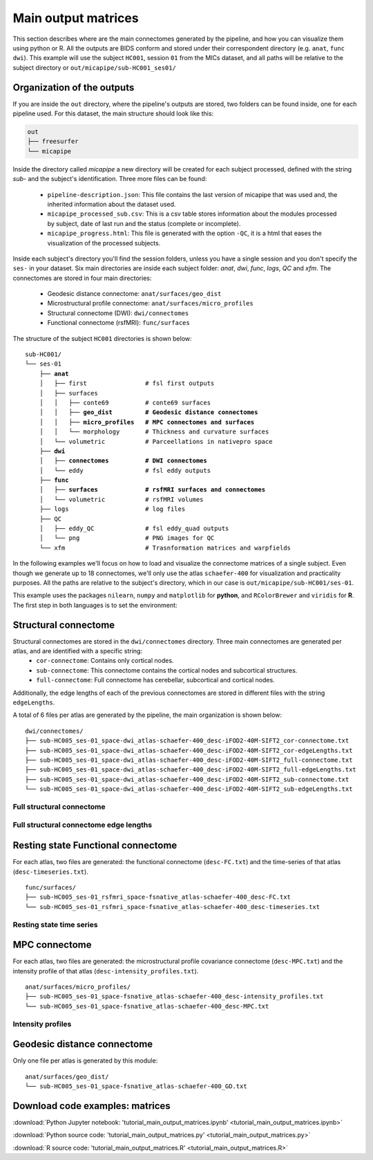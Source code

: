 .. _matrices:

.. title:: Output matrices

Main output matrices
============================================================

This section describes where are the main connectomes generated by the pipeline, and how you can visualize them using python or R.
All the outputs are BIDS conform and stored under their correspondent directory (e.g. ``anat``, ``func`` ``dwi``).
This example will use the subject ``HC001``, session ``01`` from the MICs dataset, and all paths will be relative to the subject directory or ``out/micapipe/sub-HC001_ses01/``



Organization of the outputs
--------------------------------------------------------

If you are inside the ``out`` directory, where the pipeline's outputs are stored, two folders can be found inside, one for each pipeline used.
For this dataset, the main structure should look like this:

.. code-block:: bash

    out
    ├── freesurfer
    └── micapipe

Inside the directory called *micapipe* a new directory will be created for each subject processed, defined with the string *sub-* and the subject's identification. Three more files can be found:

   - ``pipeline-description.json``: This file contains the last version of micapipe that was used and, the inherited information about the dataset used.

   - ``micapipe_processed_sub.csv``: This is a csv table stores information about the modules processed by subject, date of last run and the status (complete or incomplete).

   - ``micapipe_progress.html``: This file is generated with the option ``-QC``, it is a html that eases the visualization of the processed subjects.


.. code-block:: bash
    :caption:  The subject list is truncated to the first three subjects

    micapipe/
    ├── micapipe_processed_sub.csv
    ├── pipeline-description.json
    ├── micapipe_progress.html
    ├── sub-HC001
    ├── sub-HC002
    ├── sub-HC003
    ...

Inside each subject's directory you'll find the session folders, unless you have a single session and you don't specify the ``ses-`` in your dataset.
Six main directories are inside each subject folder: *anat*, *dwi*, *func*, *logs*, *QC* and *xfm*. The connectomes are stored in four main directories:

   - Geodesic distance connectome: ``anat/surfaces/geo_dist``

   - Microstructural profile connectome: ``anat/surfaces/micro_profiles``

   - Structural connectome (DWI): ``dwi/connectomes``

   - Functional connectome (rsfMRI): ``func/surfaces``

The structure of the subject ``HC001`` directories is shown below:

.. parsed-literal::

    sub-HC001/
    └── ses-01
        ├── **anat**
        │   ├── first                # fsl first outputs
        │   ├── surfaces
        │   │   ├── conte69          # conte69 surfaces
        │   │   ├── **geo_dist         # Geodesic distance connectomes**
        │   │   ├── **micro_profiles   # MPC connectomes and surfaces**
        │   │   └── morphology       # Thickness and curvature surfaces
        │   └── volumetric           # Parceellations in nativepro space
        ├── **dwi**
        │   ├── **connectomes          # DWI connectomes**
        │   └── eddy                 # fsl eddy outputs
        ├── **func**
        │   ├── **surfaces             # rsfMRI surfaces and connectomes**
        │   └── volumetric           # rsfMRI volumes
        ├── logs                     # log files
        ├── QC
        │   ├── eddy_QC              # fsl eddy_quad outputs
        │   └── png                  # PNG images for QC
        └── xfm                      # Trasnformation matrices and warpfields

In the following examples we'll focus on how to load and visualize the connectome matrices of a single subject.
Even though we generate up to 18 connectomes, we'll only use the atlas ``schaefer-400`` for visualization and practicality purposes.
All the paths are relative to the subject's directory, which in our case is ``out/micapipe/sub-HC001/ses-01``.

This example uses the packages ``nilearn``, ``numpy`` and ``matplotlib`` for **python**, and ``RColorBrewer`` and ``viridis`` for **R**.
The first step in both languages is to set the environment:

.. tabs::

   .. code-tab:: py

    # Set the environment
    import os
    import numpy as np
    from nilearn import plotting
    import matplotlib as plt

    # Set the working directory to the 'out' directory
    os.chdir("~/out") # <<<<<<<<<<<< CHANGE THIS PATH

    # This variable will be different for each subject
    subjectID='sub-HC001_ses-01'           # <<<<<<<<<<<< CHANGE THIS SUBJECT's ID
    subjectDir='micapipe/sub-HC001/ses-01' # <<<<<<<<<<<< CHANGE THIS SUBJECT's DIRECTORY

    # Here we define the atlas
    atlas='schaefer-400' # <<<<<<<<<<<< CHANGE THIS ATLAS

   .. code-tab:: r R

    # Set the environment
    require("RColorBrewer")
    require("viridis")

    # Set the working directory to your subjec's directory
    setwd("out/micapipe/sub-HC001/ses-01")

    # This variable will be different for each subject
    subjectID <- 'sub-HC001_ses-01'

    # Here we define the atlas
    atlas <- 'schaefer-400'


Structural connectome
--------------------------------------------------------

Structural connectomes are stored in the ``dwi/connectomes`` directory. Three main connectomes are generated per atlas, and are identified with a specific string:
 - ``cor-connectome``: Contains only cortical nodes.
 - ``sub-connectome``: This connectome contains the cortical nodes and subcortical structures.
 - ``full-connectome``: Full connectome has cerebellar, subcortical and cortical nodes.

Additionally, the edge lengths of each of the previous connectomes are stored in different files with the string ``edgeLengths``.

A total of 6 files per atlas are generated by the pipeline, the main organization is shown below:

.. parsed-literal::

    dwi/connectomes/
    ├── sub-HC005_ses-01_space-dwi_atlas-schaefer-400_desc-iFOD2-40M-SIFT2_cor-connectome.txt
    ├── sub-HC005_ses-01_space-dwi_atlas-schaefer-400_desc-iFOD2-40M-SIFT2_cor-edgeLengths.txt
    ├── sub-HC005_ses-01_space-dwi_atlas-schaefer-400_desc-iFOD2-40M-SIFT2_full-connectome.txt
    ├── sub-HC005_ses-01_space-dwi_atlas-schaefer-400_desc-iFOD2-40M-SIFT2_full-edgeLengths.txt
    ├── sub-HC005_ses-01_space-dwi_atlas-schaefer-400_desc-iFOD2-40M-SIFT2_sub-connectome.txt
    └── sub-HC005_ses-01_space-dwi_atlas-schaefer-400_desc-iFOD2-40M-SIFT2_sub-edgeLengths.txt

Full structural connectome
^^^^^^^^^^^^^^^^^^^^^^^^^^^^^^^^^^^^^^^^^^^^^^^^^^^^^^^^

.. tabs::

   .. code-tab:: py

    # Set the path to the the structural cortical connectome
    cnt_sc_cor = 'dwi/connectomes/' + subjectID + '_space-dwi_atlas-' + atlas + '_desc-iFOD2-40M-SIFT2_full-connectome.txt'

    # Load the cortical connectome
    mtx_sc = np.loadtxt(cnt_sc_cor, dtype=np.float, delimiter=' ')

    # Fill the lower triangle of the matrix
    mtx_scSym = np.triu(mtx_sc,1)+mtx_sc.T

    # Plot the log matrix
    corr_plot = plotting.plot_matrix(np.log(mtx_scSym), figure=(10, 10), labels=None, cmap='Purples', vmin=0, vmax=10)

   .. code-tab:: r R

    # Set the path to the the structural cortical connectome
    cnt_sc_cor <- paste0('dwi/connectomes/', subjectID, '_space-dwi_atlas-', atlas, '_desc-iFOD2-40M-SIFT2_full-connectome.txt')

    # Load the cortical connectome
    mtx_sc <- as.matrix(read.csv(cnt_sc_cor, sep=" ", header <- FALSE,))

    # Fill the lower triangle of the matrix
    mtx_sc[lower.tri(mtx_sc)] <- t(mtx_sc)[lower.tri(mtx_sc)]

    # Plot the log matrix
    image(log(mtx_sc), axes=FALSE, main=paste0("SC ", atlas), col=brewer.pal(9, "Purples"))

.. figure:: SC_py.png
    :alt: alternate text
    :align: center
    :scale: 50 %


Full structural connectome edge lengths
^^^^^^^^^^^^^^^^^^^^^^^^^^^^^^^^^^^^^^^^^^^^^^^^^^^^^^^^

.. tabs::

   .. code-tab:: py

    # Set the path to the the structural cortical connectome
    cnt_sc_EL = cnt_sc_cor='dwi/connectomes/' + subjectID + '_space-dwi_atlas-' + atlas + '_desc-iFOD2-40M-SIFT2_full-edgeLengths.txt'

    # Load the cortical connectome
    mtx_scEL = np.loadtxt(cnt_sc_EL, dtype=np.float, delimiter=' ')

    # Fill the lower triangle of the matrix
    mtx_scELSym = np.triu(mtx_scEL,1)+mtx_sc.T

    # Plot the log matrix
    corr_plot = plotting.plot_matrix(mtx_scELSym, figure=(10, 10), labels=None, cmap='Purples', vmin=0, vmax=10)

   .. code-tab:: r R

    # Set the path to the the structural cortical connectome
    cnt_sc_EL <- paste0('dwi/connectomes/', subjectID, '_space-dwi_atlas-', atlas, '_desc-iFOD2-40M-SIFT2_full-edgeLengths.txt')

    # Load the cortical connectome
    mtx_scEL <- as.matrix(read.csv(cnt_sc_EL, sep=" ", header=FALSE,))

    # Fill the lower triangle of the matrix
    mtx_scEL[lower.tri(mtx_scEL)] <- t(mtx_scEL)[lower.tri(mtx_scEL)]

    # Plot the log matrix
    image(log(mtx_scEL), axes=FALSE, main=paste0("SC ", atlas), col=brewer.pal(9, "Purples"))

.. figure:: SC_EL_py.png
    :alt: alternate text
    :align: center
    :scale: 50 %

Resting state Functional connectome
--------------------------------------------------------

For each atlas, two files are generated: the functional connectome (``desc-FC.txt``) and the time-series of that atlas (``desc-timeseries.txt``).

.. parsed-literal::

    func/surfaces/
    ├── sub-HC005_ses-01_rsfmri_space-fsnative_atlas-schaefer-400_desc-FC.txt
    └── sub-HC005_ses-01_rsfmri_space-fsnative_atlas-schaefer-400_desc-timeseries.txt

.. tabs::

   .. code-tab:: py

    # Set the path to the the functional connectome
    cnt_fs = 'func/surfaces/' + subjectID + '_rsfmri_space-fsnative_atlas-' + atlas + '_desc-FC.txt'

    # Load the connectome
    mtx_fs = np.loadtxt(cnt_fs, dtype=np.float, delimiter=' ')

    # Fill the lower triangle of the matrix
    mtx_fcSym = np.triu(mtx_fs,1)+mtx_fs.T

    # Plot the matrix
    corr_plot = plotting.plot_matrix(mtx_fcSym, figure=(10, 10), labels=None, cmap='Reds')

   .. code-tab:: r R

    # Set the path to the the functional connectome
    cnt_fs <- paste0('func/surfaces/', subjectID, '_rsfmri_space-fsnative_atlas-', atlas, '_desc-FC.txt')

    # Load the cortical connectome
    mtx_fs <- as.matrix(read.csv(cnt_fs, sep=" ", header=FALSE))

    # Fill the lower triangle of the matrix
    mtx_fs[lower.tri(mtx_fs)] <- t(mtx_fs)[lower.tri(mtx_fs)]

    # Plot the matrix
    image(mtx_fs, axes=FALSE, main=paste0("FC ", atlas), col=brewer.pal(9, "Reds"))

.. figure:: FC_py.png
    :alt: alternate text
    :align: center
    :scale: 50 %

Resting state time series
^^^^^^^^^^^^^^^^^^^^^^^^^^^^^^^^^^^^^^^^^^^^^^^^^^^^^^^^

.. tabs::

   .. code-tab:: py

    # Set the path to the the time series file
    cnt_time = 'func/surfaces/' + subjectID + '_rsfmri_space-fsnative_atlas-' + atlas + '_desc-timeseries.txt'

    # Load the time series
    mtx_time = np.loadtxt(cnt_time, dtype=np.float, delimiter=' ')

    # Plot as a matrix
    corr_plot = plotting.plot_matrix(mtx_time.T, figure=(12, 5), labels=None, cmap='Reds')

   .. code-tab:: r R

    # Set the path to the the time series file
    cnt_time <- paste0('func/surfaces/', subjectID, '_rsfmri_space-fsnative_atlas-', atlas, '_desc-timeseries.txt')

    # Load the time series
    mtx_time <- as.matrix(read.csv(cnt_time, sep=" ", header=FALSE))

    # Plot as a matrix
    image(mtx_time, axes=FALSE, main=paste0("Time series ", atlas), col=plasma(64))

.. figure:: timeseries_py.png
    :alt: alternate text
    :align: center
    :scale: 50 %

MPC connectome
--------------------------------------------------------

For each atlas, two files are generated: the microstructural profile covariance connectome (``desc-MPC.txt``) and the intensity profile of that atlas (``desc-intensity_profiles.txt``).


.. parsed-literal::

    anat/surfaces/micro_profiles/
    ├── sub-HC005_ses-01_space-fsnative_atlas-schaefer-400_desc-intensity_profiles.txt
    └── sub-HC005_ses-01_space-fsnative_atlas-schaefer-400_desc-MPC.txt

.. tabs::

   .. code-tab:: py

    # Set the path to the the MPC cortical connectome
    cnt_mpc = 'anat/surfaces/micro_profiles/' + subjectID + '_space-fsnative_atlas-' + atlas + '_desc-MPC.txt'

    # Load the cortical connectome
    mtx_mpc = np.loadtxt(cnt_mpc, dtype=np.float, delimiter=' ')

    # Fill the lower triangle of the matrix
    mtx_mpcSym = np.triu(mtx_mpc,1)+mtx_mpc.T

    # Plot the log matrix
    corr_plot = plotting.plot_matrix(mtx_mpcSym, figure=(10, 10), labels=None, cmap='Greens')

   .. code-tab:: r R

    # Set the path to the the MPC cortical connectome
    cnt_mpc <- paste0('anat/surfaces/micro_profiles/', subjectID, '_space-fsnative_atlas-', atlas, '_desc-MPC.txt')

    # Load the cortical connectome
    mtx_mpc <- as.matrix(read.csv(cnt_mpc, sep=" ", header=FALSE))

    # Fill the lower triangle of the matrix
    mtx_mpc[lower.tri(mtx_mpc)] <- t(mtx_mpc)[lower.tri(mtx_mpc)]

    # Plot the matrix
    image(mtx_mpc, axes=FALSE, main=paste0("MPC ", atlas), col=brewer.pal(9, "Greens"))

.. figure:: MPC_py.png
    :alt: alternate text
    :align: center
    :scale: 50 %

Intensity profiles
^^^^^^^^^^^^^^^^^^^^^^^^^^^^^^^^^^^^^^^^^^^^^^^^^^^^^^^^

.. tabs::

   .. code-tab:: py

    # Set the path to the the time series file
    cnt_int = 'anat/surfaces/micro_profiles/' + subjectID + '_space-fsnative_atlas-' + atlas + '_desc-intensity_profiles.txt'

    # Load the time series
    mtx_int = np.loadtxt(cnt_int, dtype=np.float, delimiter=' ')

    # Plot as a matrix
    corr_plot = plotting.plot_matrix(mtx_int, figure=(20,10), labels=None, cmap='Greens', colorbar=False)

   .. code-tab:: r R

    # Set the path to the the time series file
    cnt_int <- paste0('anat/surfaces/micro_profiles/', subjectID, '_space-fsnative_atlas-', atlas, '_desc-intensity_profiles.txt')

    # Load the time series
    mtx_int <- as.matrix(read.csv(cnt_int, sep=" ", header=FALSE))

    # Plot as a matrix
    image(mtx_int, axes=FALSE, main=paste0("Intensity profiles", atlas), col=brewer.pal(9, "Greens"))

.. figure:: intensity_py.png
    :alt: alternate text
    :align: center
    :scale: 50 %

Geodesic distance connectome
--------------------------------------------------------

Only one file per atlas is generated by this module:

.. parsed-literal::

    anat/surfaces/geo_dist/
    └── sub-HC005_ses-01_space-fsnative_atlas-schaefer-400_GD.txt

.. tabs::

   .. code-tab:: py

    # Set the path to the the geodesic distance connectome
    cnt_gd = 'anat/surfaces/geo_dist/' + subjectID + '_space-fsnative_atlas-' + atlas + '_GD.txt'

    # Load the cortical connectome
    mtx_gd = np.loadtxt(cnt_gd, dtype=np.float, delimiter=' ')

    # Plot the log matrix
    corr_plot = plotting.plot_matrix(mtx_gd, figure=(10, 10), labels=None, cmap='Blues')

   .. code-tab:: r R

    # Set the path to the the geodesic distance connectome
    cnt_gd <- paste0('anat/surfaces/geo_dist/', subjectID, '_space-fsnative_atlas-', atlas, '_GD.txt')

    # Load the cortical connectome
    mtx_gd <- as.matrix(read.csv(cnt_gd, sep=" ", header=FALSE))

    # Plot the matrix
    image(mtx_gd, axes=FALSE, main=paste0("GD ", atlas), col=brewer.pal(9, "Blues"))

.. figure:: GD_py.png
    :alt: alternate text
    :align: center
    :scale: 50 %

Download code examples: matrices
--------------------------------------------------------

:download:`Python Jupyter notebook: 'tutorial_main_output_matrices.ipynb' <tutorial_main_output_matrices.ipynb>`

:download:`Python source code: 'tutorial_main_output_matrices.py' <tutorial_main_output_matrices.py>`

:download:`R source code: 'tutorial_main_output_matrices.R' <tutorial_main_output_matrices.R>`
